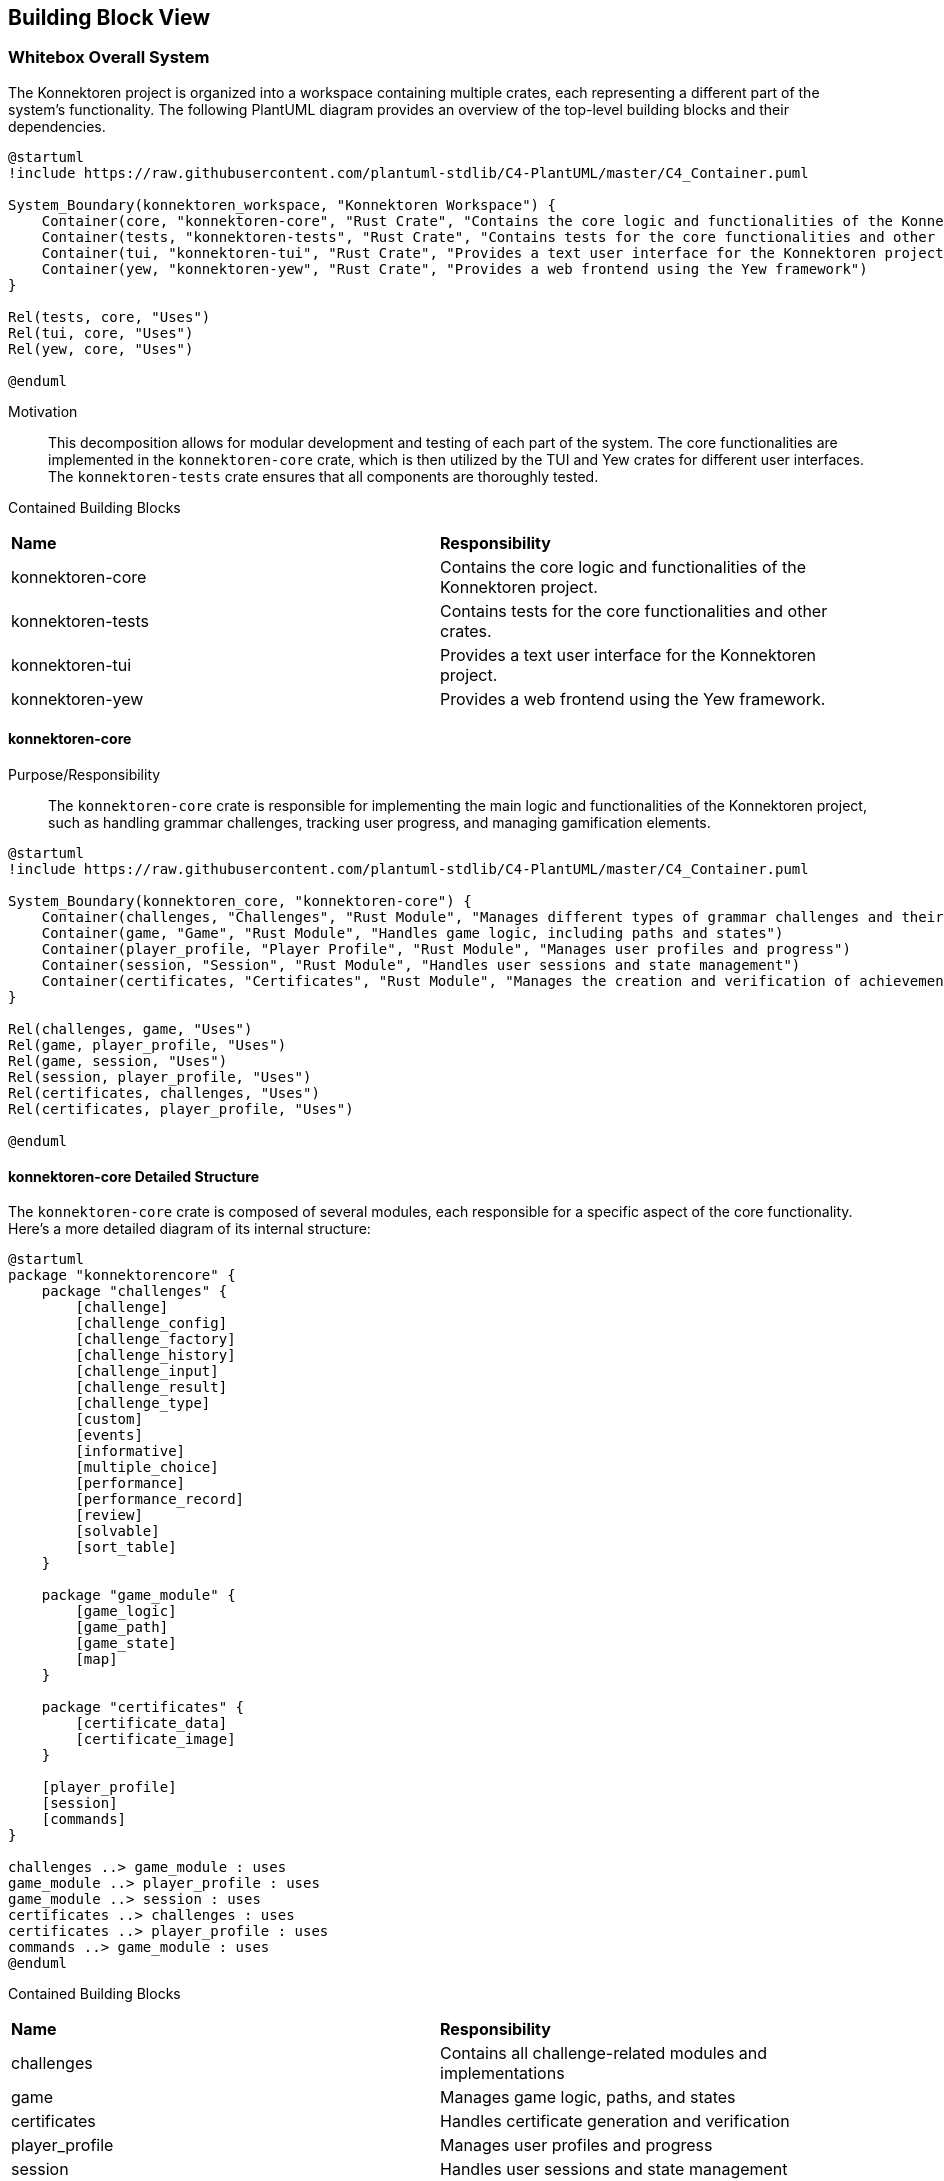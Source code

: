 ifndef::imagesdir[:imagesdir: ../images]

[[section-building-block-view]]
== Building Block View

=== Whitebox Overall System

The Konnektoren project is organized into a workspace containing multiple crates, each representing a different part of the system's functionality. The following PlantUML diagram provides an overview of the top-level building blocks and their dependencies.

[plantuml, konnektoren-building-blocks-c4, png]
----
@startuml
!include https://raw.githubusercontent.com/plantuml-stdlib/C4-PlantUML/master/C4_Container.puml

System_Boundary(konnektoren_workspace, "Konnektoren Workspace") {
    Container(core, "konnektoren-core", "Rust Crate", "Contains the core logic and functionalities of the Konnektoren project")
    Container(tests, "konnektoren-tests", "Rust Crate", "Contains tests for the core functionalities and other crates")
    Container(tui, "konnektoren-tui", "Rust Crate", "Provides a text user interface for the Konnektoren project")
    Container(yew, "konnektoren-yew", "Rust Crate", "Provides a web frontend using the Yew framework")
}

Rel(tests, core, "Uses")
Rel(tui, core, "Uses")
Rel(yew, core, "Uses")

@enduml
----

Motivation::

This decomposition allows for modular development and testing of each part of the system. The core functionalities are implemented in the `konnektoren-core` crate, which is then utilized by the TUI and Yew crates for different user interfaces. The `konnektoren-tests` crate ensures that all components are thoroughly tested.

Contained Building Blocks::

|===
| **Name** | **Responsibility**
| konnektoren-core | Contains the core logic and functionalities of the Konnektoren project.
| konnektoren-tests | Contains tests for the core functionalities and other crates.
| konnektoren-tui | Provides a text user interface for the Konnektoren project.
| konnektoren-yew | Provides a web frontend using the Yew framework.
|===

==== konnektoren-core

Purpose/Responsibility::
The `konnektoren-core` crate is responsible for implementing the main logic and functionalities of the Konnektoren project, such as handling grammar challenges, tracking user progress, and managing gamification elements.

[plantuml, konnektoren-core-structure-c4, png]
----
@startuml
!include https://raw.githubusercontent.com/plantuml-stdlib/C4-PlantUML/master/C4_Container.puml

System_Boundary(konnektoren_core, "konnektoren-core") {
    Container(challenges, "Challenges", "Rust Module", "Manages different types of grammar challenges and their evaluation")
    Container(game, "Game", "Rust Module", "Handles game logic, including paths and states")
    Container(player_profile, "Player Profile", "Rust Module", "Manages user profiles and progress")
    Container(session, "Session", "Rust Module", "Handles user sessions and state management")
    Container(certificates, "Certificates", "Rust Module", "Manages the creation and verification of achievement certificates")
}

Rel(challenges, game, "Uses")
Rel(game, player_profile, "Uses")
Rel(game, session, "Uses")
Rel(session, player_profile, "Uses")
Rel(certificates, challenges, "Uses")
Rel(certificates, player_profile, "Uses")

@enduml
----

==== konnektoren-core Detailed Structure

The `konnektoren-core` crate is composed of several modules, each responsible for a specific aspect of the core functionality. Here's a more detailed diagram of its internal structure:

[plantuml, konnektoren-core-detailed-structure, png]
----
@startuml
package "konnektorencore" {
    package "challenges" {
        [challenge]
        [challenge_config]
        [challenge_factory]
        [challenge_history]
        [challenge_input]
        [challenge_result]
        [challenge_type]
        [custom]
        [events]
        [informative]
        [multiple_choice]
        [performance]
        [performance_record]
        [review]
        [solvable]
        [sort_table]
    }

    package "game_module" {
        [game_logic]
        [game_path]
        [game_state]
        [map]
    }

    package "certificates" {
        [certificate_data]
        [certificate_image]
    }

    [player_profile]
    [session]
    [commands]
}

challenges ..> game_module : uses
game_module ..> player_profile : uses
game_module ..> session : uses
certificates ..> challenges : uses
certificates ..> player_profile : uses
commands ..> game_module : uses
@enduml
----

Contained Building Blocks::

|===
| **Name** | **Responsibility**
| challenges | Contains all challenge-related modules and implementations
| game | Manages game logic, paths, and states
| certificates | Handles certificate generation and verification
| player_profile | Manages user profiles and progress
| session | Handles user sessions and state management
| commands | Implements command pattern for game actions
|===

This detailed diagram provides a clearer picture of the internal structure of the `konnektoren-core` crate, showing the relationships between different modules and packages.

==== konnektoren-yew

Purpose/Responsibility::
The `konnektoren-yew` crate is responsible for providing a web-based user interface for the Konnektoren project using the Yew framework.

[plantuml, konnektoren-yew-structure-c4, png]
----
@startuml
!include https://raw.githubusercontent.com/plantuml-stdlib/C4-PlantUML/master/C4_Container.puml

System_Boundary(konnektoren_yew, "konnektoren-yew") {
    Container(app, "App", "Yew Root Component", "Main application component that sets up routing and global state")
    Container(components, "Components", "Yew UI Components", "Reusable UI components used across different pages")
    Container(pages, "Pages", "Yew Page Components", "Individual page components for different views in the application")
    Container(services, "Services", "Rust Modules", "Interfaces with konnektoren-core and handles API calls")
}

System_Ext(konnektoren_core, "konnektoren-core", "Core library containing business logic")

Rel(app, components, "Uses")
Rel(app, pages, "Uses")
Rel(pages, components, "Uses")
Rel(pages, services, "Uses")
Rel(components, konnektoren_core, "Uses")
Rel(services, konnektoren_core, "Uses")

@enduml
----

Contained Building Blocks::

|===
| **Name** | **Responsibility**
| App | Main application component that sets up routing and global state.
| Components | Reusable UI components used across different pages.
| Pages | Individual page components for different views in the application.
| Services | Interfaces with konnektoren-core and handles API calls.
|===

=== Level 2: Challenge Rating System

The challenge rating system is a crucial part of the Konnektoren project, allowing users to provide feedback on challenges and view aggregate ratings.

[plantuml, challenge-rating-system, png]
----
@startuml
!include https://raw.githubusercontent.com/plantuml-stdlib/C4-PlantUML/master/C4_Container.puml

Person(user, "User", "A user of the Konnektoren system")

System_Boundary(konnektoren, "Konnektoren System") {
    Container(frontend, "Frontend", "Rust, Yew", "Provides the user interface for interacting with challenges and submitting ratings")
    Container(backend, "Backend API", "Rust, Axum", "Handles API requests and manages data")
    ContainerDb(database, "Database", "Redis", "Stores challenge data, user ratings, and reviews")
}

Rel(user, frontend, "Views challenges, submits ratings and reviews")
Rel(frontend, backend, "Sends ratings/reviews, requests average ratings", "HTTP/JSON")
Rel_Neighbor(backend, database, "Reads from and writes to")
Rel_Back(frontend, user, "Displays average ratings")
@enduml
----

Motivation::
This architecture allows for a clear separation of concerns between the user interface, business logic, and data storage. It enables efficient collection and retrieval of user feedback, which can be used to improve the quality of challenges and enhance the user experience.

Contained Building Blocks::

|===
| **Name** | **Responsibility**
| Frontend | Provides the user interface for viewing challenges, submitting ratings/reviews, and displaying average ratings.
| Backend API | Processes incoming ratings/reviews, retrieves average ratings, and manages communication with the Redis database.
| Database | Stores all challenge-related data, including user ratings and reviews, using Redis for fast data access.
|===

=== Level 3: Frontend Components

This level provides a more detailed view of the frontend components in the Konnektoren Yew application.

[plantuml, frontend-components-c4, png]
----
@startuml
!include https://raw.githubusercontent.com/plantuml-stdlib/C4-PlantUML/master/C4_Container.puml

Person(user, "User", "A user of the Konnektoren system")

System_Boundary(frontend, "Frontend") {
    Container(cl, "Challenge List", "Yew Component", "Displays available challenges")
    Container(cd, "Challenge Detail", "Yew Component", "Shows specific challenge information")
    Container(rf, "Rating Form", "Yew Component", "Allows users to rate challenges")
    Container(lb, "Leaderboard", "Yew Component", "Displays top-performing users")
    Container(up, "User Profile", "Yew Component", "Shows user information and progress")
}

Rel(user, up, "Views profile")
Rel(user, cl, "Browses challenges")
Rel(user, lb, "Views leaderboard")
Rel(cl, cd, "Navigates to")
Rel(cd, rf, "Includes")

@enduml
----

Contained Building Blocks::

|===
| **Name** | **Responsibility**
| ChallengeList | Displays a list of available challenges to the user.
| ChallengeDetail | Shows detailed information about a specific challenge and allows users to attempt it.
| RatingForm | Allows users to submit ratings and reviews for challenges.
| LeaderBoard | Displays the top-performing users based on their challenge results.
| UserProfile | Shows user information, progress, and achievements.
|===

=== Level 4: Data Model

The data model is a crucial part of the Konnektoren system, defining the structure and relationships of the core entities. Understanding this model is essential for developers working on the system and for maintaining data integrity across different components.

[plantuml, data-model, png]
----
@startuml
!define TABLE(name,desc) class name as "desc" << (T,#FFAAAA) >>
!define PK(x) <u>x</u>
!define FK(x) #x

TABLE(PlayerProfile, "PlayerProfile") {
  PK(id): String
  name: String
  xp: Xp
}

TABLE(Challenge, "Challenge") {
  PK(id): String
  challenge_type: ChallengeType
  challenge_config: ChallengeConfig
  challenge_result: ChallengeResult
}

TABLE(GamePath, "GamePath") {
  PK(id): String
  name: String
  challenges: Vec<ChallengeConfig>
  map: Option<Map>
}

TABLE(GameState, "GameState") {
  game: Game
  challenge: Challenge
  current_game_path: usize
  current_challenge_index: usize
  current_task_index: usize
}

TABLE(Session, "Session") {
  PK(id): String
  FK(player_profile_id): String
  FK(game_state_id): String
}

PlayerProfile "1" -- "1" Session
GameState "1" -- "1" Session
GamePath "1" *-- "many" Challenge
Challenge "1" *-- "1" ChallengeConfig
Challenge "1" *-- "1" ChallengeResult
@enduml
----

Key Entities:

* PlayerProfile: Represents a user's profile information, including their accumulated experience points (XP).
* Challenge: Encapsulates a single challenge, including its type, configuration, and result.
* GamePath: Represents a sequence of challenges that form a learning path.
* GameState: Tracks the current state of a player's game, including their position in a game path and current challenge.
* Session: Links a player profile to their current game state.

This data model supports the core functionality of the Konnektoren system, allowing for flexible challenge creation, user progress tracking, and game state management. The relationships between entities enable features like personalized learning paths and progress persistence across sessions.

=== Achievement System

The achievement system consists of the following components:

* Achievement Configuration: Stored in YAML format, defining various achievements and their conditions.
* Achievement Evaluator: Evaluates the user's progress against the achievement conditions.
* Game Statistics: Collects and provides statistics about the user's game progress.
* Achievement Display: Shows unlocked and locked achievements in the frontend.

[plantuml]
....
@startuml
package "Achievement System" {
  [Achievement Configuration] as AC
  [Achievement Evaluator] as AE
  [Game Statistics] as GS
  [Achievement Display] as AD
}

[Challenge History] --> GS
AC --> AE
GS --> AE
AE --> AD

@enduml
....
